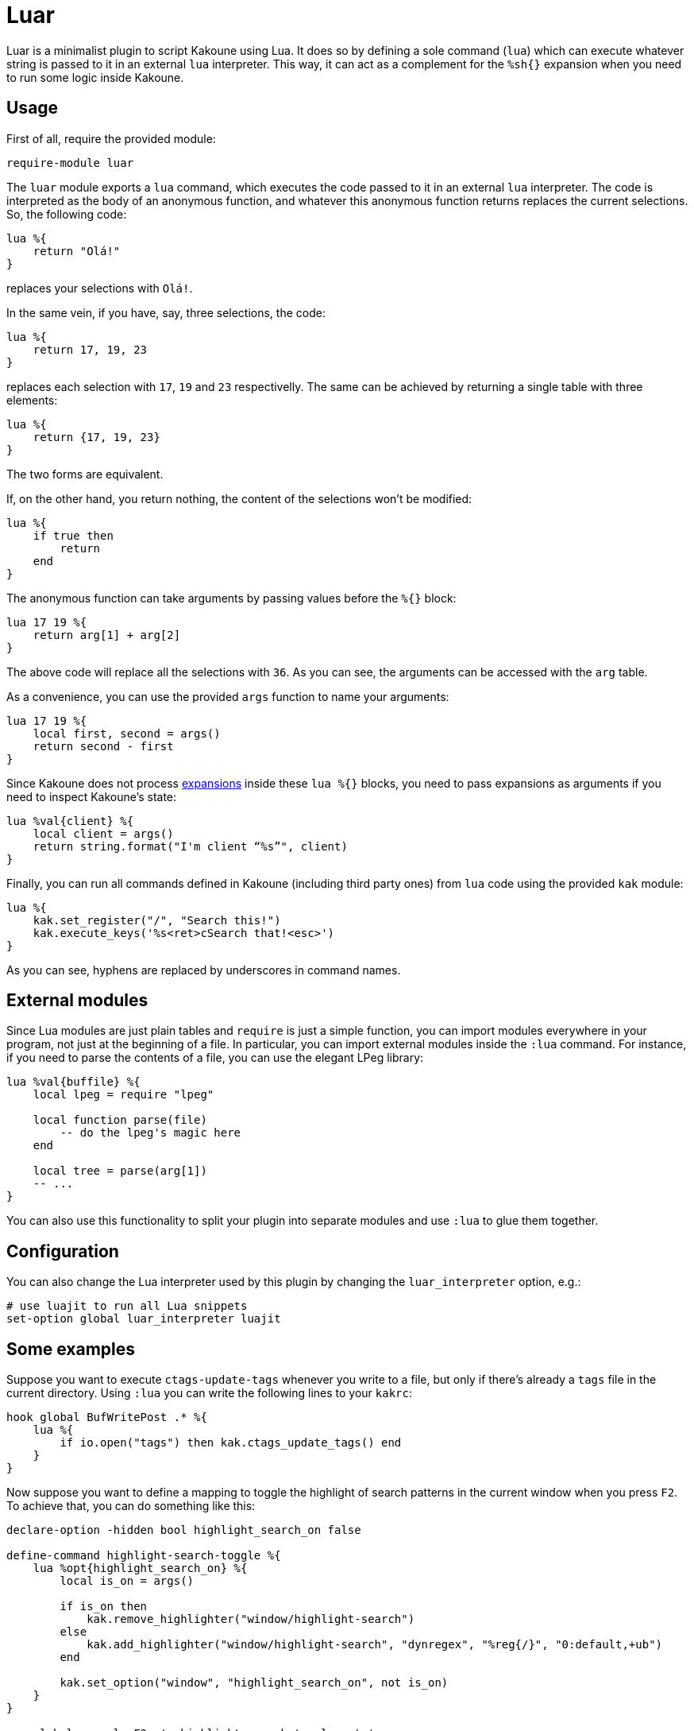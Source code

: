 = Luar

Luar is a minimalist plugin to script Kakoune using Lua. It does so by defining
a sole command (`lua`) which can execute whatever string is passed to it in
an external `lua` interpreter. This way, it can act as a complement for the
`%sh{}` expansion when you need to run some logic inside Kakoune.

== Usage

First of all, require the provided module:

[source,kak]
----
require-module luar
----

The `luar` module exports a `lua` command, which executes the code
passed to it in an external `lua` interpreter. The code is interpreted
as the body of an anonymous function, and whatever this anonymous function
returns replaces the current selections. So, the following code:

[source,lua]
----
lua %{
    return "Olá!"
}
----

replaces your selections with `Olá!`.

In the same vein, if you have, say, three selections, the code:

[source,lua]
----
lua %{
    return 17, 19, 23
}
----

replaces each selection with `17`, `19` and `23` respectivelly. The same can be
achieved by returning a single table with three elements:

[source,lua]
----
lua %{
    return {17, 19, 23}
}
----

The two forms are equivalent.

If, on the other hand, you return nothing, the content of the selections won't
be modified:

----
lua %{
    if true then
        return
    end
}
----

The anonymous function can take arguments by passing values before the
`%{}` block:

[source,lua]
----
lua 17 19 %{
    return arg[1] + arg[2]
}
----

The above code will replace all the selections with `36`. As you can see, the
arguments can be accessed with the `arg` table.

As a convenience, you can use the provided `args` function to name your
arguments:

[source,lua]
----
lua 17 19 %{
    local first, second = args()
    return second - first
}
----

[[expansions]]
Since Kakoune does not process <<expansions, expansions>> inside these `lua %{}`
blocks, you need to pass expansions as arguments if you need to inspect
Kakoune’s state:

[source,lua]
----
lua %val{client} %{
    local client = args()
    return string.format("I'm client “%s”", client)
}
----

Finally, you can run all commands defined in Kakoune (including third
party ones) from `lua` code using the provided `kak` module:

[source,lua]
----
lua %{
    kak.set_register("/", "Search this!")
    kak.execute_keys('%s<ret>cSearch that!<esc>')
}
----

As you can see, hyphens are replaced by underscores in command names.

== External modules

Since Lua modules are just plain tables and `require` is just a simple
function, you can import modules everywhere in your program, not just at
the beginning of a file. In particular, you can import external modules
inside the `:lua` command. For instance, if you need to parse the
contents of a file, you can use the elegant LPeg library:

[source,lua]
----
lua %val{buffile} %{
    local lpeg = require "lpeg"

    local function parse(file)
        -- do the lpeg's magic here
    end

    local tree = parse(arg[1])
    -- ...
}
----

You can also use this functionality to split your plugin into separate
modules and use `:lua` to glue them together.

== Configuration

You can also change the Lua interpreter used by this plugin by changing the
`luar_interpreter` option, e.g.:

[source,kak]
----
# use luajit to run all Lua snippets
set-option global luar_interpreter luajit
----

== Some examples

Suppose you want to execute `ctags-update-tags` whenever you write to a
file, but only if there’s already a `tags` file in the current
directory. Using `:lua` you can write the following lines to your
`kakrc`:

[source,lua]
----
hook global BufWritePost .* %{
    lua %{
        if io.open("tags") then kak.ctags_update_tags() end
    }
}
----

Now suppose you want to define a mapping to toggle the highlight of
search patterns in the current window when you press `F2`. To achieve
that, you can do something like this:

[source,lua]
----
declare-option -hidden bool highlight_search_on false

define-command highlight-search-toggle %{
    lua %opt{highlight_search_on} %{
        local is_on = args()

        if is_on then
            kak.remove_highlighter("window/highlight-search")
        else
            kak.add_highlighter("window/highlight-search", "dynregex", "%reg{/}", "0:default,+ub")
        end

        kak.set_option("window", "highlight_search_on", not is_on)
    }
}

map global normal <F2> ': highlight-search-toggle<ret>'
----
